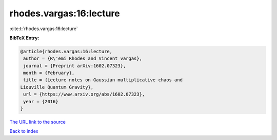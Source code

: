 rhodes.vargas:16:lecture
========================

:cite:t:`rhodes.vargas:16:lecture`

**BibTeX Entry:**

.. code-block:: bibtex

   @article{rhodes.vargas:16:lecture,
    author = {R\'emi Rhodes and Vincent vargas},
    journal = {Preprint arXiv:1602.07323},
    month = {February},
    title = {Lecture notes on Gaussian multiplicative chaos and
   Liouville Quantum Gravity},
    url = {https://www.arxiv.org/abs/1602.07323},
    year = {2016}
   }

`The URL link to the source <ttps://www.arxiv.org/abs/1602.07323}>`__


`Back to index <../By-Cite-Keys.html>`__

